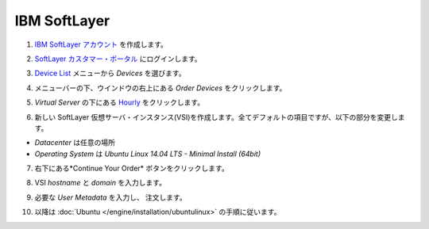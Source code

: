 .. -*- coding: utf-8 -*-
.. https://docs.docker.com/engine/installation/softlayer/
.. doc version: 1.9
.. check date: 2015/12/18
.. -----------------------------------------------------------------------------

.. IBM SoftLayer

==============================
IBM SoftLayer
==============================

..    Create an IBM SoftLayer account.

1. `IBM SoftLayer アカウント <https://www.softlayer.com/cloud-servers/>`_ を作成します。

..    Log in to the SoftLayer Customer Portal.

2. `SoftLayer カスタマー・ポータル <https://control.softlayer.com/>`_ にログインします。

..    From the Devices menu select Device List

3. `Device List <https://control.softlayer.com/devices>`_ メニューから *Devices* を選びます。

..    Click Order Devices on the top right of the window below the menu bar.

4. メニューバーの下、ウインドウの右上にある *Order Devices* をクリックします。

..    Under Virtual Server click Hourly

5. *Virtual Server* の下にある `Hourly <https://manage.softlayer.com/Sales/orderHourlyComputingInstance>`_ をクリックします。

..    Create a new SoftLayer Virtual Server Instance (VSI) using the default values for all the fields and choose:

6. 新しい SoftLayer 仮想サーバ・インスタンス(VSI)を作成します。全てデフォルトの項目ですが、以下の部分を変更します。

..        The desired location for Datacenter
..        Ubuntu Linux 12.04 LTS Precise Pangolin - Minimal Install (64 bit) for Operating System.

* *Datacenter* は任意の場所
* *Operating System* は *Ubuntu Linux 14.04 LTS - Minimal Install (64bit)*

..    Click the Continue Your Order button at the bottom right.

7. 右下にある*Continue Your Order* ボタンをクリックします。

..    Fill out VSI hostname and domain.

8. VSI *hostname* と *domain* を入力します。

..    Insert the required User Metadata and place the order.

9. 必要な *User Metadata* を入力し、 注文します。

..    Then continue with the Ubuntu instructions.

10. 以降は :doc:`Ubuntu </engine/installation/ubuntulinux>` の手順に従います。

